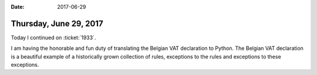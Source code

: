 :date: 2017-06-29

=======================
Thursday, June 29, 2017
=======================

Today I continued on :ticket:`1933`.

I am having the honorable and fun duty of translating the Belgian VAT
declaration to Python.  The Belgian VAT declaration is a beautiful
example of a historically grown collection of rules, exceptions to the
rules and exceptions to these exceptions.

